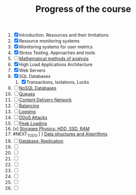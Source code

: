 #+TITLE: Progress of the course

1. [X] Introduction. Resources and their limitations
2. [X] Resource monitoring systems
3. [X] Monitoring systems for user metrics
4. [X] Stress Testing. Approaches and tools
5. [ ] [[https://www.notion.so/prjctr/5-Mathematical-methods-of-analysis-2c6cc4cbc5784248ae91c07068b3778e][Mathematical methods of analysis]]
6. [X] High Load Applications Architecture
7. [X] Web Servers
8. [X] SQL Databases
   1. [X] Transactions, Isolations, Locks
9. [ ] [[https://www.notion.so/prjctr/14-DDoS-Attacks-b6aeaf507abd4255992c3eaea1e34d7a][NoSQL Databases]]
10. [ ] [[https://www.notion.so/prjctr/10-Queues-2b1fc360288145f195c297d6fd511403][Queues]]
11. [ ] [[https://www.notion.so/prjctr/11-Content-Delivery-Network-f168db76a350429095a8284c16a0d662][Content Delivery Network]]
12. [ ] [[https://www.notion.so/prjctr/12-Balancing-85966bf0b85e4d0e8bfa602e2bf221de][Balancing]]
13. [ ] [[https://www.notion.so/prjctr/13-Logging-5af5bc941d5c42d68381ca9dcb8d3f9c][Logging]]
14. [ ] [[https://www.notion.so/prjctr/14-DDoS-Attacks-b6aeaf507abd4255992c3eaea1e34d7a][DDoS Attacks]]
15. [ ] [[https://www.notion.so/prjctr/15-Peak-Loadings-882c2094ab804587a05a4fc1ea6bcef4][Peak Loading]]
16. [x] [[https://www.notion.so/prjctr/16-Storages-Physics-HDD-SSD-RAM-a241d10c9cdf4c4abd8b4790dc3b760f][Storages Physics: HDD, SSD, RAM]]
17. #NEXT_TO_DO [ ] [[https://www.notion.so/prjctr/17-Data-structures-and-Algorithms-9a73e687e71c47798cca9ae3d74b9540][Data structures and Algorithms]]
18. [ ] [[https://www.notion.so/prjctr/18-Database-Replication-d86d55d2d51a49ea8efbc7292f6ba209][Database: Replication]]
19. [ ]
20. [ ]
21. [ ]
22. [ ]
23. [ ]
24. [ ]
25. [ ]
26. [ ]
